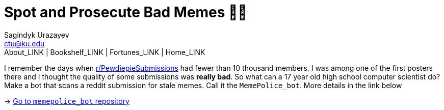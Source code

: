 = Spot and Prosecute Bad Memes 👮‍♀️
Sagindyk Urazayev <ctu@ku.edu>
About_LINK | Bookshelf_LINK | Fortunes_LINK | Home_LINK
:toc: left
:toc-title: Table of Adventures ⛵
:nofooter:
:experimental:

I remember the days when
https://www.reddit.com/r/PewdiepieSubmissions[r/PewdiepieSubmissions]
had fewer than 10 thousand members. I was among one of the first posters
there and I thought the quality of some submissions was *really bad*. So
what can a 17 year old high school computer scientist do? Make a bot
that scans a reddit submission for stale memes. Call it the
`MemePolice_bot`. More details in the link below

-> https://github.com/thecsw/MemePolice_bot[Go to `memepolice_bot`
repository]
